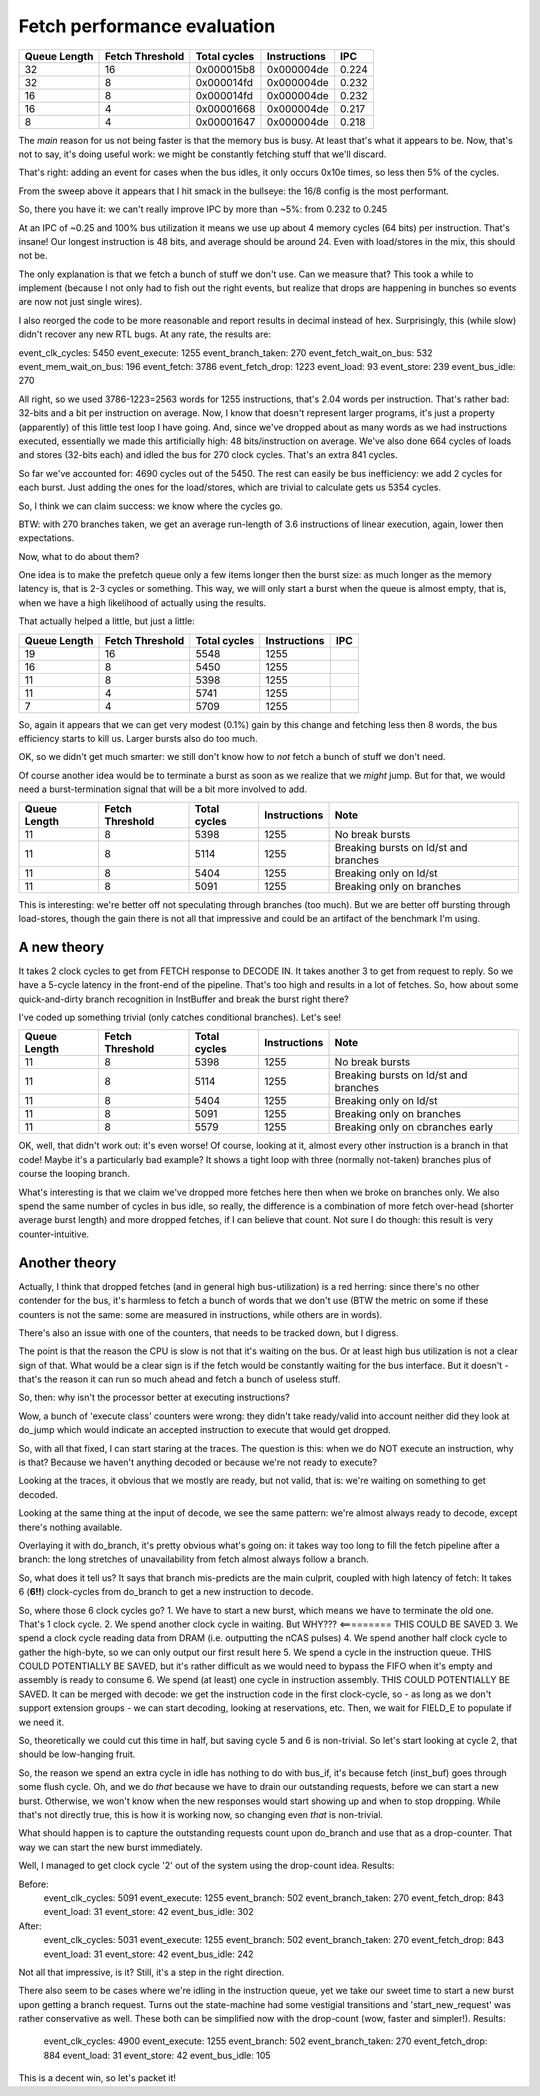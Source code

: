 
Fetch performance evaluation
============================

==============    =================   ===============   ==============   =========
Queue Length      Fetch Threshold     Total cycles      Instructions     IPC
==============    =================   ===============   ==============   =========
32                16                  0x000015b8        0x000004de       0.224
32                8                   0x000014fd        0x000004de       0.232
16                8                   0x000014fd        0x000004de       0.232
16                4                   0x00001668        0x000004de       0.217
8                 4                   0x00001647        0x000004de       0.218
==============    =================   ===============   ==============   =========

The *main* reason for us not being faster is that the memory bus is busy. At least that's what it appears to be.
Now, that's not to say, it's doing useful work: we might be constantly fetching stuff that we'll discard.

That's right: adding an event for cases when the bus idles, it only occurs 0x10e times, so less then 5% of the cycles.

From the sweep above it appears that I hit smack in the bullseye: the 16/8 config is the most performant.

So, there you have it: we can't really improve IPC by more than ~5%: from 0.232 to 0.245

At an IPC of ~0.25 and 100% bus utilization it means we use up about 4 memory cycles (64 bits) per instruction. That's insane! Our longest instruction is 48 bits, and average should be around 24. Even with load/stores in the mix, this should not be.

The only explanation is that we fetch a bunch of stuff we don't use. Can we measure that? This took a while to implement (because I not only had to fish out the right events, but realize that drops are happening in bunches so events are now not just single wires).

I also reorged the code to be more reasonable and report results in decimal instead of hex. Surprisingly, this (while slow) didn't recover any new RTL bugs. At any rate, the results are:

event_clk_cycles:        5450
event_execute:           1255
event_branch_taken:       270
event_fetch_wait_on_bus:  532
event_mem_wait_on_bus:    196
event_fetch:             3786
event_fetch_drop:        1223
event_load:                93
event_store:              239
event_bus_idle:           270

All right, so we used 3786-1223=2563 words for 1255 instructions, that's 2.04 words per instruction. That's rather bad: 32-bits and a bit per instruction on average. Now, I know that doesn't represent larger programs, it's just a property (apparently) of this little test loop I have going. And, since we've dropped about as many words as we had instructions executed, essentially we made this artificially high: 48 bits/instruction on average. We've also done 664 cycles of loads and stores (32-bits each) and idled the bus for 270 clock cycles. That's an extra 841 cycles.

So far we've accounted for: 4690 cycles out of the 5450. The rest can easily be bus inefficiency: we add 2 cycles for each burst. Just adding the ones for the load/stores, which are trivial to calculate gets us 5354 cycles.

So, I think we can claim success: we know where the cycles go.

BTW: with 270 branches taken, we get an average run-length of 3.6 instructions of linear execution, again, lower then expectations.

Now, what to do about them?

One idea is to make the prefetch queue only a few items longer then the burst size: as much longer as the memory latency is, that is 2-3 cycles or something. This way, we will only start a burst when the queue is almost empty, that is, when we have a high likelihood of actually using the results.

That actually helped a little, but just a little:

==============    =================   ===============   ==============   =========
Queue Length      Fetch Threshold     Total cycles      Instructions     IPC
==============    =================   ===============   ==============   =========
19                16                  5548              1255
16                8                   5450              1255
11                8                   5398              1255
11                4                   5741              1255
7                 4                   5709              1255
==============    =================   ===============   ==============   =========

So, again it appears that we can get very modest (0.1%) gain by this change and fetching less then 8 words, the bus efficiency starts to kill us. Larger bursts also do too much.

OK, so we didn't get much smarter: we still don't know how to *not* fetch a bunch of stuff we don't need.

Of course another idea would be to terminate a burst as soon as we realize that we *might* jump. But for that, we would need a burst-termination signal that will be a bit more involved to add.

==============    =================   ===============   ==============   ==========================================
Queue Length      Fetch Threshold     Total cycles      Instructions     Note
==============    =================   ===============   ==============   ==========================================
11                8                   5398              1255             No break bursts
11                8                   5114              1255             Breaking bursts on ld/st and branches
11                8                   5404              1255             Breaking only on ld/st
11                8                   5091              1255             Breaking only on branches
==============    =================   ===============   ==============   ==========================================

This is interesting: we're better off not speculating through branches (too much). But we are better off bursting through load-stores, though the gain there is not all that impressive and could be an artifact of the benchmark I'm using.


A new theory
~~~~~~~~~~~~

It takes 2 clock cycles to get from FETCH response to DECODE IN. It takes another 3 to get from request to reply. So we have a 5-cycle latency in the front-end of the pipeline. That's too high and results in a lot of fetches. So, how about some quick-and-dirty branch recognition in InstBuffer and break the burst right there?

I've coded up something trivial (only catches conditional branches). Let's see!

==============    =================   ===============   ==============   ==========================================
Queue Length      Fetch Threshold     Total cycles      Instructions     Note
==============    =================   ===============   ==============   ==========================================
11                8                   5398              1255             No break bursts
11                8                   5114              1255             Breaking bursts on ld/st and branches
11                8                   5404              1255             Breaking only on ld/st
11                8                   5091              1255             Breaking only on branches
11                8                   5579              1255             Breaking only on cbranches early
==============    =================   ===============   ==============   ==========================================

OK, well, that didn't work out: it's even worse! Of course, looking at it, almost every other instruction is a branch in that code! Maybe it's a particularly bad example? It shows a tight loop with three (normally not-taken) branches plus of course the looping branch.

What's interesting is that we claim we've dropped more fetches here then when we broke on branches only. We also spend the same number of cycles in bus idle, so really, the difference is a combination of more fetch over-head (shorter average burst length) and more dropped fetches, if I can believe that count. Not sure I do though: this result is very counter-intuitive.

Another theory
~~~~~~~~~~~~~~

Actually, I think that dropped fetches (and in general high bus-utilization) is a red herring: since there's no other contender for the bus, it's harmless to fetch a bunch of words that we don't use (BTW the metric on some if these counters is not the same: some are measured in instructions, while others are in words).

There's also an issue with one of the counters, that needs to be tracked down, but I digress.

The point is that the reason the CPU is slow is not that it's waiting on the bus. Or at least high bus utilization is not a clear sign of that. What would be a clear sign is if the fetch would be constantly waiting for the bus interface. But it doesn't - that's the reason it can run so much ahead and fetch a bunch of useless stuff.

So, then: why isn't the processor better at executing instructions?

Wow, a bunch of 'execute class' counters were wrong: they didn't take ready/valid into account neither did they look at do_jump which would indicate an accepted instruction to execute that would get dropped.

So, with all that fixed, I can start staring at the traces. The question is this: when we do NOT execute an instruction, why is that? Because we haven't anything decoded or because we're not ready to execute?

Looking at the traces, it obvious that we mostly are ready, but not valid, that is: we're waiting on something to get decoded.

Looking at the same thing at the input of decode, we see the same pattern: we're almost always ready to decode, except there's nothing available.

Overlaying it with do_branch, it's pretty obvious what's going on: it takes way too long to fill the fetch pipeline after a branch: the long stretches of unavailability from fetch almost always follow a branch.

So, what does it tell us? It says that branch mis-predicts are the main culprit, coupled with high latency of fetch: It takes 6 (**6!!**) clock-cycles from do_branch to get a new instruction to decode.

So, where those 6 clock cycles go?
1. We have to start a new burst, which means we have to terminate the old one. That's 1 clock cycle.
2. We spend another clock cycle in waiting. But WHY??? <========= THIS COULD BE SAVED
3. We spend a clock cycle reading data from DRAM (i.e. outputting the nCAS pulses)
4. We spend another half clock cycle to gather the high-byte, so we can only output our first result here
5. We spend a cycle in the instruction queue. THIS COULD POTENTIALLY BE SAVED, but it's rather difficult as we would need to bypass the FIFO when it's empty and assembly is ready to consume
6. We spend (at least) one cycle in instruction assembly. THIS COULD POTENTIALLY BE SAVED. It can be merged with decode: we get the instruction code in the first clock-cycle, so - as long as we don't support extension groups - we can start decoding, looking at reservations, etc. Then, we wait for FIELD_E to populate if we need it.

So, theoretically we could cut this time in half, but saving cycle 5 and 6 is non-trivial. So let's start looking at cycle 2, that should be low-hanging fruit.

So, the reason we spend an extra cycle in idle has nothing to do with bus_if, it's because fetch (inst_buf) goes through some flush cycle. Oh, and we do *that* because we have to drain our outstanding requests, before we can start a new burst. Otherwise, we won't know when the new responses would start showing up and when to stop dropping. While that's not directly true, this is how it is working now, so changing even *that* is non-trivial.

What should happen is to capture the outstanding requests count upon do_branch and use that as a drop-counter. That way we can start the new burst immediately.

Well, I managed to get clock cycle '2' out of the system using the drop-count idea. Results:

Before:
    event_clk_cycles: 5091
    event_execute: 1255
    event_branch: 502
    event_branch_taken: 270
    event_fetch_drop: 843
    event_load: 31
    event_store: 42
    event_bus_idle: 302

After:
    event_clk_cycles: 5031
    event_execute: 1255
    event_branch: 502
    event_branch_taken: 270
    event_fetch_drop: 843
    event_load: 31
    event_store: 42
    event_bus_idle: 242

Not all that impressive, is it? Still, it's a step in the right direction.

There also seem to be cases where we're idling in the instruction queue, yet we take our sweet time to start a new burst upon getting a branch request. Turns out the state-machine had some vestigial transitions and 'start_new_request' was rather conservative as well. These both can be simplified now with the drop-count (wow, faster and simpler!). Results:

    event_clk_cycles: 4900
    event_execute: 1255
    event_branch: 502
    event_branch_taken: 270
    event_fetch_drop: 884
    event_load: 31
    event_store: 42
    event_bus_idle: 105

This is a decent win, so let's packet it!
